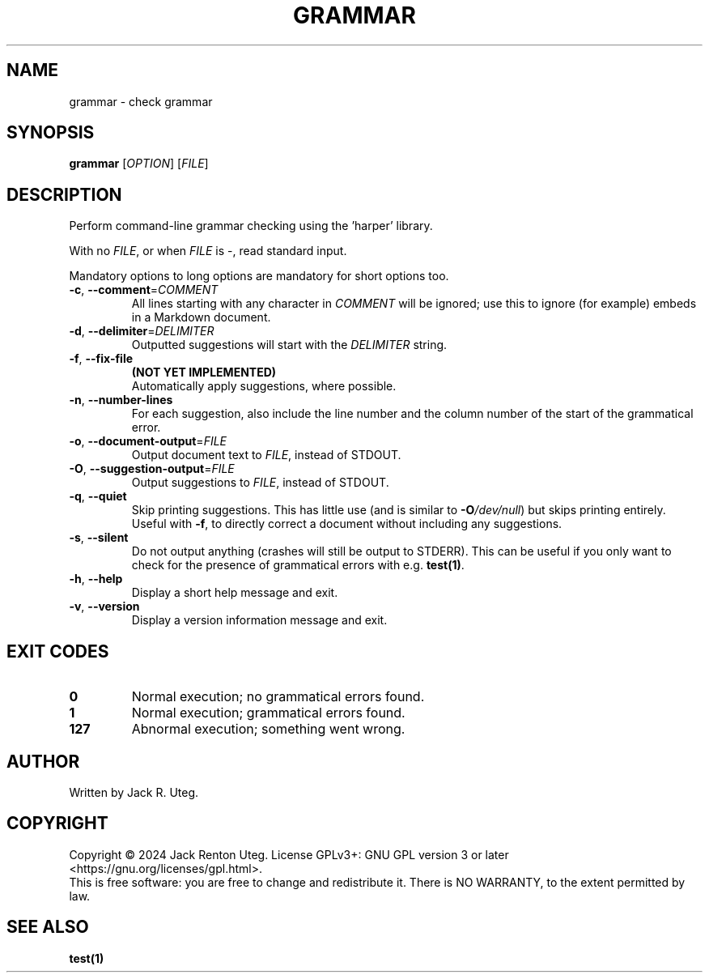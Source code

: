 .TH GRAMMAR "1" "April 2025" "grammar v1.1.0" "User Commands"
.SH NAME
grammar \- check grammar
.SH SYNOPSIS
.B grammar
[\fI\,OPTION\/\fR] [\fI\,FILE\/\fR]
.SH DESCRIPTION
Perform command-line grammar checking using the 'harper' library.
.PP
With no \fIFILE\fR, or when \fIFILE\fR is \-, read standard input.
.PP
Mandatory options to long options are mandatory for short options too.
.TP
\fB\-c\fR, \fB\-\-comment\fR=\fI\,COMMENT\/\fR
All lines starting with any character in \fICOMMENT\fR will be ignored; use this to ignore (for example) embeds in a Markdown document.
.TP
\fB\-d\fR, \fB\-\-delimiter\fR=\fI\,DELIMITER\/\fR
Outputted suggestions will start with the \fIDELIMITER\fR string.
.TP
\fB\-f\fR, \fB\-\-fix\-file\fR
\fB(NOT YET IMPLEMENTED)\fR
.br
Automatically apply suggestions, where possible.
.TP
\fB\-n\fR, \fB\-\-number\-lines\fR
For each suggestion, also include the line number and the column number of the start of the grammatical error.
.TP
\fB\-o\fR, \fB\-\-document\-output\fR=\fI\,FILE\/\fR
Output document text to \fIFILE\fR, instead of STDOUT.
.TP
\fB\-O\fR, \fB\-\-suggestion\-output\fR=\fI\,FILE\/\fR
Output suggestions to \fIFILE\fR, instead of STDOUT.
.TP
\fB\-q\fR, \fB\-\-quiet\fR
Skip printing suggestions.
This has little use (and is similar to \fB\-O\fI/dev/null\fR) but skips printing entirely.
Useful with \fB\-f\fR, to directly correct a document without including any suggestions.
.TP
\fB\-s\fR, \fB\-\-silent\fR
Do not output anything (crashes will still be output to STDERR).
This can be useful if you only want to check for the presence of grammatical errors with e.g. \fBtest(1)\fR.
.TP
\fB\-h\fR, \fB\-\-help\fR
Display a short help message and exit.
.TP
\fB\-v\fR, \fB\-\-version\fR
Display a version information message and exit.
.SH EXIT CODES
.TP
.B 0
Normal execution; no grammatical errors found.
.TP
.B 1
Normal execution; grammatical errors found.
.TP
.B 127
Abnormal execution; something went wrong.
.SH AUTHOR
Written by Jack R. Uteg.
.SH COPYRIGHT
Copyright \(co 2024 Jack Renton Uteg.
License GPLv3+: GNU GPL version 3 or later <https://gnu.org/licenses/gpl.html>.
.br
This is free software: you are free to change and redistribute it.
There is NO WARRANTY, to the extent permitted by law.
.SH SEE ALSO
\fBtest(1)\fR
